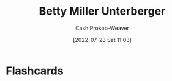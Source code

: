 :PROPERTIES:
:ID:       4dba1c2f-26b2-435f-a56b-e5b5519023d6
:LAST_MODIFIED: [2023-09-05 Tue 20:20]
:END:
#+title: Betty Miller Unterberger
#+hugo_custom_front_matter: :slug "4dba1c2f-26b2-435f-a56b-e5b5519023d6"
#+author: Cash Prokop-Weaver
#+date: [2022-07-23 Sat 11:03]
#+filetags: :person:
* Flashcards
:PROPERTIES:
:ANKI_DECK: Default
:END:
